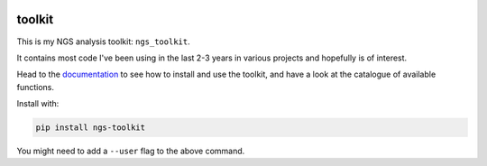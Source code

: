 |Documentation status| |PyPI version| |Landscape status|

|PEP compatible|

toolkit
-------

This is my NGS analysis toolkit: ``ngs_toolkit``.

It contains most code I've been using in the last 2-3 years in various
projects and hopefully is of interest.

Head to the `documentation <http://ngs-toolkit.readthedocs.io/>`__ to
see how to install and use the toolkit, and have a look at the catalogue
of available functions.

Install with:

.. code:: bash

    pip install ngs-toolkit

You might need to add a ``--user`` flag to the above command.

.. |Documentation status| image:: https://readthedocs.org/projects/ngs-toolkit/badge/?version=latest
   :target: http://ngs-toolkit.readthedocs.io/en/latest/?badge=latest
.. |PyPI version| image:: https://badge.fury.io/py/ngs-toolkit.svg
   :target: https://badge.fury.io/py/ngs-toolkit
.. |Landscape status| image:: https://landscape.io/github/afrendeiro/toolkit/master/landscape.png
   :target: https://landscape.io/github/afrendeiro/toolkit/master
.. |PEP compatible| image:: http://pepkit.github.io/img/PEP-compatible-green.svg
   :target: http://pepkit.github.io


